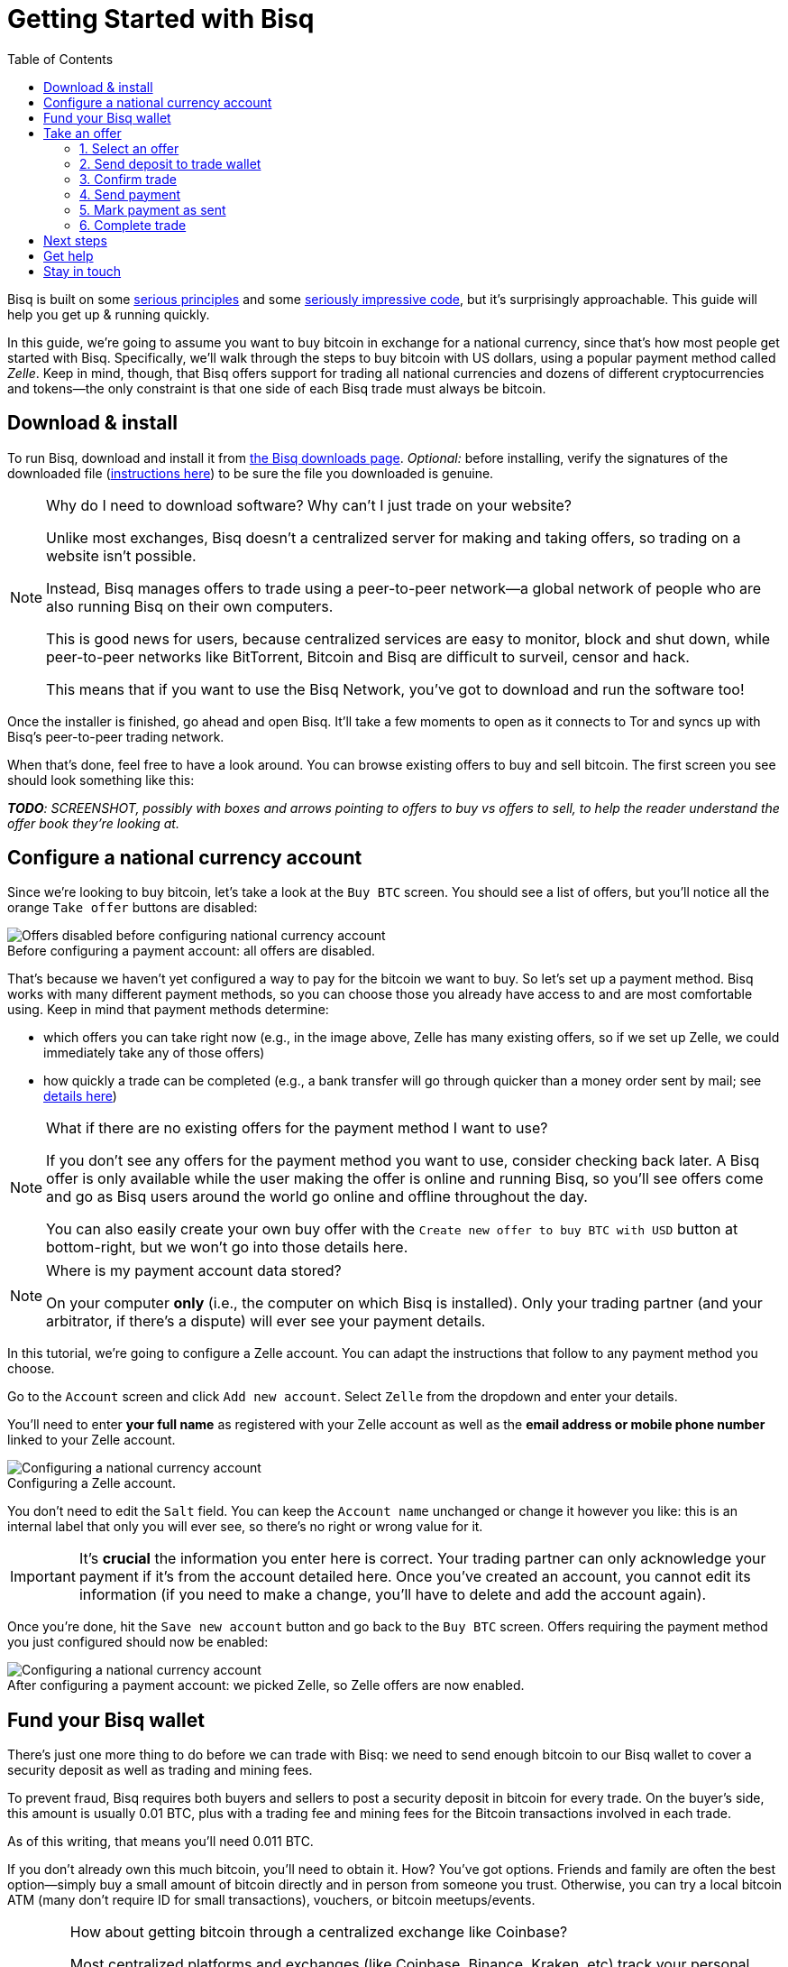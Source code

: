= Getting Started with Bisq
:toc: left
:sectanchors:
:imagesdir: images
:!figure-caption:
:btc-deposit: 0.01
:btc-deposit-plus-fees: 0.011

Bisq is built on some https://bisq.network/philosophy/[serious principles^] and some https://github.com/bisq-network[seriously impressive code^], but it's surprisingly approachable. This guide will help you get up & running quickly.

In this guide, we're going to assume you want to buy bitcoin in exchange for a national currency, since that's how most people get started with Bisq. Specifically, we'll walk through the steps to buy bitcoin with US dollars, using a popular payment method called _Zelle_. Keep in mind, though, that Bisq offers support for trading all national currencies and dozens of different cryptocurrencies and tokens—the only constraint is that one side of each Bisq trade must always be bitcoin.

== Download & install

To run Bisq, download and install it from https://bisq.network/downloads/[the Bisq downloads page^]. _Optional:_ before installing, verify the signatures of the downloaded file (https://www.torproject.org/docs/verifying-signatures.html.en[instructions here^]) to be sure the file you downloaded is genuine.

[NOTE]
.Why do I need to download software? Why can't I just trade on your website?
====
Unlike most exchanges, Bisq doesn't a centralized server for making and taking offers, so trading on a website isn't possible.

Instead, Bisq manages offers to trade using a peer-to-peer network—a global network of people who are also running Bisq on their own computers.

This is good news for users, because centralized services are easy to monitor, block and shut down, while peer-to-peer networks like BitTorrent, Bitcoin and Bisq are difficult to surveil, censor and hack.

This means that if you want to use the Bisq Network, you've got to download and run the software too!
====

Once the installer is finished, go ahead and open Bisq. It'll take a few moments to open as it connects to Tor and syncs up with Bisq's peer-to-peer trading network.

When that's done, feel free to have a look around. You can browse existing offers to buy and sell bitcoin. The first screen you see should look something like this:

_**TODO**: SCREENSHOT, possibly with boxes and arrows pointing to offers to buy vs offers to sell, to help the reader understand the offer book they're looking at._

== Configure a national currency account

Since we're looking to buy bitcoin, let's take a look at the `Buy BTC` screen. You should see a list of offers, but you'll notice all the orange `Take offer` buttons are disabled:

.Before configuring a payment account: all offers are disabled.
image::before-adding-fiat-account.png[Offers disabled before configuring national currency account]

That's because we haven't yet configured a way to pay for the bitcoin we want to buy. So let's set up a payment method. Bisq works with many different payment methods, so you can choose those you already have access to and are most comfortable using. Keep in mind that payment methods determine:

* which offers you can take right now (e.g., in the image above, Zelle has many existing offers, so if we set up Zelle, we could immediately take any of those offers)
* how quickly a trade can be completed (e.g., a bank transfer will go through quicker than a money order sent by mail; see https://bisq.network/faq/#5[details here^])

[NOTE]
.What if there are no existing offers for the payment method I want to use?
====
If you don't see any offers for the payment method you want to use, consider checking back later. A Bisq offer is only available while the user making the offer is online and running Bisq, so you'll see offers come and go as Bisq users around the world go online and offline throughout the day.

You can also easily create your own buy offer with the `Create new offer to buy BTC with USD` button at bottom-right, but we won't go into those details here.
====

[NOTE]
.Where is my payment account data stored?
====
On your computer *only* (i.e., the computer on which Bisq is installed). Only your trading partner (and your arbitrator, if there's a dispute) will ever see your payment details.
====

In this tutorial, we're going to configure a Zelle account. You can adapt the instructions that follow to any payment method you choose.

Go to the `Account` screen and click `Add new account`. Select `Zelle` from the dropdown and enter your details.

You'll need to enter *your full name* as registered with your Zelle account as well as the *email address or mobile phone number* linked to your Zelle account.

.Configuring a Zelle account.
image::configure-fiat-account.png[Configuring a national currency account]

You don't need to edit the `Salt` field. You can keep the `Account name` unchanged or change it however you like: this is an internal label that only you will ever see, so there's no right or wrong value for it.

IMPORTANT: It's *crucial* the information you enter here is correct. Your trading partner can only acknowledge your payment if it's from the account detailed here. Once you've created an account, you cannot edit its information (if you need to make a change, you'll have to delete and add the account again).

Once you're done, hit the `Save new account` button and go back to the `Buy BTC` screen. Offers requiring the payment method you just configured should now be enabled:

.After configuring a payment account: we picked Zelle, so Zelle offers are now enabled.
image::after-adding-fiat-account.png[Configuring a national currency account]

== Fund your Bisq wallet

There's just one more thing to do before we can trade with Bisq: we need to send enough bitcoin to our Bisq wallet to cover a security deposit as well as trading and mining fees.

To prevent fraud, Bisq requires both buyers and sellers to post a security deposit in bitcoin for every trade. On the buyer's side, this amount is usually {btc-deposit} BTC, plus with a trading fee and mining fees for the Bitcoin transactions involved in each trade.

As of this writing, that means you'll need {btc-deposit-plus-fees} BTC.

If you don't already own this much bitcoin, you'll need to obtain it. How? You've got options. Friends and family are often the best option—simply buy a small amount of bitcoin directly and in person from someone you trust. Otherwise, you can try a local bitcoin ATM (many don't require ID for small transactions), vouchers, or bitcoin meetups/events.

[WARNING]
.How about getting bitcoin through a centralized exchange like Coinbase?
====
Most centralized platforms and exchanges (like Coinbase, Binance, Kraken, etc) track your personal information, putting you at risk by tying your identity to the bitcoin you buy and sell there. And because Bitcoin transactions are public and easily traceable, this means that potentially _all_ of your future transactions involving those bitcoin can be traced back to you.

Bisq is built from the ground up to avoid this privacy fiasco, so we strongly recommend avoiding centralized exchanges and to get your first bitcoin through one of the other channels mentioned above.
====

Once you've gotten enough bitcoin for your security deposit and fees, you can move it into Bisq's built-in wallet. This isn't strictly required, but it'll make trading more convenient since the security deposit & fees you need to accept an offer will be readily available when making or taking an offer.

IMPORTANT: Make sure to password-protect your Bisq client and to write down the _seed words_ for your Bisq wallet. Seed words will allow you to recover the funds in your wallet in case of disaster. You'll find them in the `Wallet seed` section of the `Account` screen. Don't worry, we'll remind you about this again at the end of this tutorial so you don't forget.

To send bitcoin to your Bisq wallet, go to the `Funds` screen and click the `Receive` tab. Send your 0.011 BTC to one of the addresses listed there.

.You can send your security deposit to an address listed here (yours will be different from the one in this image).
image::fund-bisq-wallet.png[Fund your Bisq wallet]

If you'd rather not hold any bitcoin in your Bisq wallet, that's fine, but you'll need to transfer your security deposit & fees manually when you take an offer (more on this below).

== Take an offer

:figure-caption: Figure

Now that we've gotten setup out of the way, let's trade!

=== 1. Select an offer

[.float-group]
--
[.right.text-center]
.Select an offer you like.
image::select-an-offer.png[Select an offer,400,400]

Back in the `Buy BTC` screen, click the orange `Take Offer` button for the offer you'd like to take.

--

=== 2. Send deposit to trade wallet

[.float-group]
--
[.right.text-center]
.Send this much bitcoin to this address.
image::deposit-details.png[Deposit details,400,400]

When taking an offer, Bisq creates a special trade wallet to hold your security deposit and fees. This wallet will be used to pay your _taker fee transaction,_ and will then be used to transfer your security deposit into a _multisig escrow transaction_ together with the seller's security deposit and the bitcoin being traded.

Your security deposit will be returned to you and you'll receive the bitcoin being traded once both you and the seller have completed your ends of the deal.

Bisq will tell you the address of the trade wallet and exactly how much to send it.

* If you already have enough bitcoin in your Bisq wallet, click `Transfer funds from Bisq wallet` and the funds will automatically transfer to the trade wallet.
* If not, go ahead and send the amount required (`Funds needed`) to the specified address (`Trade wallet address`). See Figure 2.
--

[NOTE]
.A multisig escrow transaction? How does that work?
====
Bisq never takes custody of users' bitcoin or national currency funds—indeed there is no way it could, because Bisq is just software, not a company. The "escrow transaction" mentioned above is a _smart contract_—specifically a 2-of-3 multisignature Bitcoin transaction involving you, the seller, and a https://bisq.network/faq/#8[bonded arbitrator^]. More details are https://bisq.network/faq/#18[here^] and you can read more about multisig wallets https://en.bitcoin.it/wiki/Multisignature[here^].
====

=== 3. Confirm trade

Once you've funded your trade wallet, you'll see a `Review: Take offer to buy bitcoin` button appear.

Click it, and Bisq will then show you all the details of the offer you're about to take.

.Look over these details carefully.
image::confirm-deal.png[Confirm deal details]

*Make sure these details are correct.* After you confirm these details, there's no backing out—you must follow through (or risk losing your deposit).

If it all looks good, go ahead and hit `Confirm: Take offer to buy bitcoin`.

Your trade has now officially begun!

=== 4. Send payment

[.float-group]
--

[.right.text-center]
.Payment details pop-up.
image::seller-payment-details.png[Seller payment details,400,400]

Now that you've taken an offer, it's almost time to pay the seller.

First, before showing you the seller's payment details, Bisq will wait for the Bitcoin network to confirm the trade's transactions. On average, this takes 10 minutes.

Then, you'll see a pop-up with the seller's details. Go ahead and pay the seller through the agreed payment method.

[NOTE]
.Confirmations?
====
Each confirmation makes a bitcoin transaction exponentially harder to reverse. You can wait for as many confirmations as you like before sending payment—just note the remaining time indicator. The seller must _receive_ your payment before that timer runs out.

.Make sure the seller receives your payment before this timer runs out.
image::remaining-time-to-pay.png[Send payment quickly]

Learn more about confirmations https://en.bitcoin.it/wiki/Confirmation[here^].
====

--

=== 5. Mark payment as sent

[.float-group]
--

[.right.text-center]
.Mark payment as sent.
image::mark-payment-sent.png[Mark payment as sent,400,400]

Once you've sent your payment, be sure to mark the payment as sent in Bisq by clicking the `Payment started` button.

It's easy to forget this step, but remember: Bisq doesn't integrate with national currency payment methods in any way—so Bisq won't know you've sent your payment until you say so.

When you click `Payment started`, the seller will receive a notification that lets them know the payment is on the way. They'll be on the lookout for it now.

--

=== 6. Complete trade

[.float-group]
--

[.right.text-center]
.Trade complete.
image::complete-trade.png[Complete trade,400,400]

When the seller receives your payment, they'll mark it as received in Bisq. Bisq will then complete the trade by releasing the bitcoin being traded to you along with your security deposit.

You can keep your new bitcoin in your built-in Bisq wallet by clicking `Move Funds to Bisq Wallet` or send it elsewhere by clicking `Withdraw to External Wallet`.

--

Congratulations. You've just completed your first trade on Bisq!

== Next steps

_**TODO**: Remind the user to password-protect their Bisq client and to secure their seed words._

== Get help

If you get stuck, reach out! There's a community of people to help you on the https://bisq.community/[Bisq forum^], the https://www.reddit.com/r/bisq/[/r/bisq subreddit^], and the https://bisq.network/slack-invite[Bisq Slack team^].

== Stay in touch

If Bitcoin's motto is "be your own bank" then Bisq's motto is "be your own exchange." It's an exciting concept, it's growing fast, and it's something you'll want to follow.

Get Bisq updates on https://twitter.com/bisq_network[Twitter^], https://www.facebook.com/bisqnetwork/[Facebook^], and https://www.youtube.com/c/bisq-network[YouTube^].
